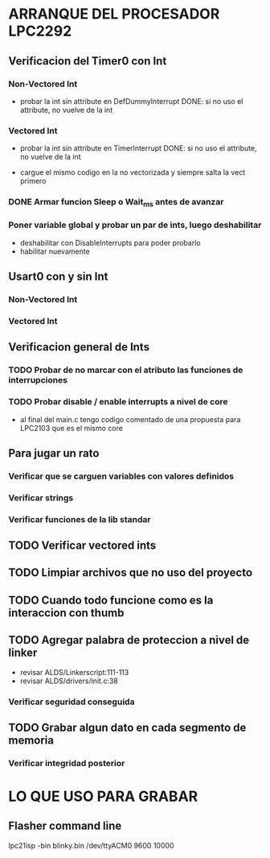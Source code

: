 * ARRANQUE DEL PROCESADOR LPC2292
** Verificacion del Timer0 con Int
*** Non-Vectored Int
    - probar la int sin attribute en DefDummyInterrupt
      DONE: si no uso el attribute, no vuelve de la int

*** Vectored Int
    - probar la int sin attribute en TimerInterrupt
      DONE: si no uso el attribute, no vuelve de la int

    - cargue el mismo codigo en la no vectorizada y siempre salta la vect primero

*** DONE Armar funcion Sleep o Wait_ms antes de avanzar
    CLOSED: [2019-11-16 Sat 12:30]

*** Poner variable global y probar un par de ints, luego deshabilitar
    - deshabilitar con DisableInterrupts para poder probarlo
    - habilitar nuevamente

** Usart0 con y sin Int
*** Non-Vectored Int
*** Vectored Int

** Verificacion general de Ints
*** TODO Probar de no marcar con el atributo las funciones de interrupciones
*** TODO Probar disable / enable interrupts a nivel de core
    - al final del main.c tengo codigo comentado de una propuesta para LPC2103
      que es el mismo core


** Para jugar un rato
*** Verificar que se carguen variables con valores definidos
*** Verificar strings
*** Verificar funciones de la lib standar

** TODO Verificar vectored ints

** TODO Limpiar archivos que no uso del proyecto

** TODO Cuando todo funcione como es la interaccion con thumb

** TODO Agregar palabra de proteccion a nivel de linker
   - revisar ALDS/Linkerscript:111-113
   - revisar ALDS/drivers/init.c:38

*** Verificar seguridad conseguida

** TODO Grabar algun dato en cada segmento de memoria
*** Verificar integridad posterior

* LO QUE USO PARA GRABAR
** Flasher command line
   lpc21isp -bin blinky.bin /dev/ttyACM0 9600 10000

